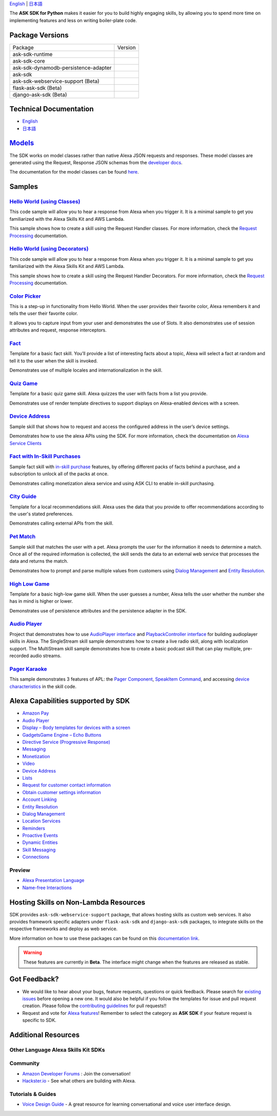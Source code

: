 .. raw:: html

    <embed>
        <p align="center">
          <img src="https://m.media-amazon.com/images/G/01/mobile-apps/dex/avs/docs/ux/branding/mark1._TTH_.png">
          <br/>
          <h1 align="center">Alexa Skills Kit SDK for Python</h1>
          <p align="center">
            <a href="https://travis-ci.org/alexa/alexa-skills-kit-sdk-for-python"><img src="https://img.shields.io/travis/alexa/alexa-skills-kit-sdk-for-python/master.svg?style=flat"></a>
            <a href="https://developer.amazon.com/docs/alexa-skills-kit-sdk-for-python/overview.html">Docs</a>
            <a href="https://github.com/alexa/alexa-skills-kit-sdk-for-python/blob/master/LICENSE"><img src="https://img.shields.io/badge/License-Apache%202.0-blue.svg"></a>
            <a href="https://pypi.python.org/pypi/ask-sdk/"><img src="http://img.shields.io/pypi/v/ask-sdk.svg?style=flat"></a>
            <a href="https://pypi.org/project/ask-sdk-core/"><img src="https://pepy.tech/badge/ask-sdk-core"></a>
            <a hreg="https://pypi.python.org/pypi/ask-sdk/"><img src="https://img.shields.io/pypi/pyversions/ask-sdk.svg?style=flat"></a>
          </p>
        </p>
    </embed>

`English <README.rst>`_ |  `日本語 <README.ja.rst>`_

The **ASK SDK for Python** makes it easier for you to build highly engaging skills,
by allowing you to spend more time on implementing features and less on writing
boiler-plate code.


.. |Build Status| image:: https://img.shields.io/travis/alexa-labs/alexa-skills-kit-sdk-for-python/master.svg?style=flat
    :target: https://travis-ci.org/alexa-labs/alexa-skills-kit-sdk-for-python
    :alt: Build Status
.. |Docs|
    :target: https://developer.amazon.com/docs/alexa-skills-kit-sdk-for-python/overview.html
    :alt: Technical documentation
.. |Runtime Version| image:: http://img.shields.io/pypi/v/ask-sdk-runtime.svg?style=flat
    :target: https://pypi.python.org/pypi/ask-sdk-runtime/
    :alt: Version
.. |Runtime Downloads| image:: https://pepy.tech/badge/ask-sdk-runtime
    :target: https://pepy.tech/project/ask-sdk-runtime
    :alt: Downloads
.. |Core Version| image:: http://img.shields.io/pypi/v/ask-sdk-core.svg?style=flat
    :target: https://pypi.python.org/pypi/ask-sdk-core/
    :alt: Version
.. |Core Downloads| image:: https://pepy.tech/badge/ask-sdk-core
    :target: https://pepy.tech/project/ask-sdk-core
    :alt: Downloads
.. |DynamoDb Version| image:: http://img.shields.io/pypi/v/ask-sdk-dynamodb-persistence-adapter.svg?style=flat
    :target: https://pypi.python.org/pypi/ask-sdk-dynamodb-persistence-adapter/
    :alt: Version
.. |DynamoDb Downloads| image:: https://pepy.tech/badge/ask-sdk-dynamodb-persistence-adapter
    :target: https://pepy.tech/project/ask-sdk-dynamodb-persistence-adapter
    :alt: Downloads
.. |Standard Version| image:: http://img.shields.io/pypi/v/ask-sdk.svg?style=flat
    :target: https://pypi.python.org/pypi/ask-sdk/
    :alt: Version
.. |Standard Downloads| image:: https://pepy.tech/badge/ask-sdk
    :target: https://pepy.tech/project/ask-sdk
    :alt: Downloads
.. |Webservice Version| image:: http://img.shields.io/pypi/v/ask-sdk-webservice-support.svg?style=flat
    :target: https://pypi.python.org/pypi/ask-sdk-webservice-support/
    :alt: Version
.. |Webservice Downloads| image:: https://pepy.tech/badge/ask-sdk-webservice-support
    :target: https://pepy.tech/project/ask-sdk-webservice-support
    :alt: Downloads
.. |Flask Sdk Version| image:: http://img.shields.io/pypi/v/flask-ask-sdk.svg?style=flat
    :target: https://pypi.python.org/pypi/flask-ask-sdk/
    :alt: Version
.. |Flask Sdk Downloads| image:: https://pepy.tech/badge/flask-ask-sdk
    :target: https://pepy.tech/project/flask-ask-sdk
    :alt: Downloads
.. |Django Sdk Version| image:: http://img.shields.io/pypi/v/django-ask-sdk.svg?style=flat
    :target: https://pypi.python.org/pypi/django-ask-sdk/
    :alt: Version
.. |Django Sdk Downloads| image:: https://pepy.tech/badge/django-ask-sdk
    :target: https://pepy.tech/project/django-ask-sdk
    :alt: Downloads
.. |License| image:: http://img.shields.io/pypi/l/ask-sdk-core.svg?style=flat
    :target: https://github.com/alexa/alexa-skills-kit-sdk-for-python/blob/master/LICENSE
    :alt: License

Package Versions
----------------
====================================   ==================
Package                                Version
------------------------------------   ------------------
ask-sdk-runtime                        |Runtime Version| |Runtime Downloads|
ask-sdk-core                           |Core Version| |Core Downloads|
ask-sdk-dynamodb-persistence-adapter   |DynamoDb Version| |DynamoDb Downloads|
ask-sdk                                |Standard Version| |Standard Downloads|
ask-sdk-webservice-support (Beta)      |Webservice Version| |Webservice Downloads|
flask-ask-sdk (Beta)                   |Flask Sdk Version| |Flask Sdk Downloads|
django-ask-sdk (Beta)                  |Django Sdk Version| |Django Sdk Downloads|
====================================   ==================


Technical Documentation
-----------------------

- `English <https://developer.amazon.com/docs/alexa-skills-kit-sdk-for-python/overview.html>`__
- `日本語 <https://alexa-skills-kit-python-sdk.readthedocs.io/ja/latest/>`__

`Models <https://github.com/alexa/alexa-apis-for-python>`__
-------

The SDK works on model classes rather than native Alexa JSON requests and
responses. These model classes are generated using the Request, Response JSON
schemas from the `developer docs <https://developer.amazon.com/docs/custom-skills/request-and-response-json-reference.html>`__.

The documentation for the model classes can be found `here <https://alexa-skills-kit-python-sdk.readthedocs.io/en/latest/models/ask_sdk_model.html>`__.

Samples
-------

`Hello World (using Classes) <https://github.com/alexa/skill-sample-python-helloworld-classes>`_
~~~~~~~~~~~~~~~~~~~~~~~~~~~~~~~~~~~~~~~~~~~~~~~~

This code sample will allow you to hear a response from Alexa when you
trigger it. It is a minimal sample to get you familiarized with the
Alexa Skills Kit and AWS Lambda.

This sample shows how to create a skill
using the Request Handler classes. For more information, check the
`Request Processing <https://developer.amazon.com/docs/alexa-skills-kit-sdk-for-python/handle-requests.html>`_ documentation.

`Hello World (using Decorators) <https://github.com/alexa/skill-sample-python-helloworld-decorators>`_
~~~~~~~~~~~~~~~~~~~~~~~~~~~~~~~~~~~~~~~~~~~~~~~~

This code sample will allow you to hear a response from Alexa when you
trigger it. It is a minimal sample to get you familiarized with the
Alexa Skills Kit and AWS Lambda.

This sample shows how to create a skill
using the Request Handler Decorators. For more information, check the
`Request Processing <https://developer.amazon.com/docs/alexa-skills-kit-sdk-for-python/handle-requests.html>`_ documentation.

`Color Picker <https://github.com/alexa/skill-sample-python-colorpicker>`_
~~~~~~~~~~~~~~~~~~~~~~~~~~~~~~~~~~~~~~~~~~~~~~~~~~

This is a step-up in functionality from Hello World. When the user provides
their favorite color, Alexa remembers it and tells the user their favorite
color.

It allows you to
capture input from your user and demonstrates the use of Slots. It also
demonstrates use of session attributes and request, response interceptors.

`Fact <https://github.com/alexa/skill-sample-python-fact>`_
~~~~~~~~~~~~~~~~~~~~~~~~~

Template for a basic fact skill. You’ll provide a list of interesting facts
about a topic, Alexa will select a fact at random and tell it to the user
when the skill is invoked.

Demonstrates use of multiple locales and internationalization in the skill.

`Quiz Game <https://github.com/alexa/skill-sample-python-quiz-game>`_
~~~~~~~~~~~~~~~~~~~~~~~~~~~~~~~

Template for a basic quiz game skill. Alexa quizzes the user with facts from
a list you provide.

Demonstrates use of render template directives to support displays on
Alexa-enabled devices with a screen.

`Device Address <samples/GetDeviceAddress>`_
~~~~~~~~~~~~~~~~~~~~~~~~~~~~~~~~~~~~~~~~~~~~~~~~~~~~~~~~~~~~~

Sample skill that shows how to request and access the configured address in
the user’s device settings.

Demonstrates how to use the alexa APIs using the SDK. For more information,
check the documentation on `Alexa Service Clients <https://developer.amazon.com/docs/alexa-skills-kit-sdk-for-python/call-alexa-service-apis.html>`_

`Fact with In-Skill Purchases <https://github.com/alexa/skill-sample-python-fact-in-skill-purchases>`_
~~~~~~~~~~~~~~~~~~~~~~~~~~~~~~~~~

Sample fact skill with `in-skill purchase <https://developer.amazon.com/docs/in-skill-purchase/isp-overview.html>`_
features, by offering different packs of facts behind a purchase, and a
subscription to unlock all of the packs at once.

Demonstrates calling monetization alexa service and using ASK CLI to enable
in-skill purchasing.

`City Guide <https://github.com/alexa/skill-sample-python-city-guide>`_
~~~~~~~~~~~~~~~~~~~~~~~~~~~~~~~~~

Template for a local recommendations skill. Alexa uses the data that you
provide to offer recommendations according to the user's stated preferences.

Demonstrates calling external APIs from the skill.

`Pet Match <https://github.com/alexa/skill-sample-python-petmatch>`_
~~~~~~~~~~~~~~~~~~~~~~~~~~~~~~~~~

Sample skill that matches the user with a pet. Alexa prompts the user for
the information it needs to determine a match. Once all of the required
information is collected, the skill sends the data to an external web service
that processes the data and returns the match.

Demonstrates how to prompt and parse multiple values from customers using
`Dialog Management <https://developer.amazon.com/alexa-skills-kit/dialog-management>`_
and `Entity Resolution <https://developer.amazon.com/docs/custom-skills/define-synonyms-and-ids-for-slot-type-values-entity-resolution.html>`_.

`High Low Game <https://github.com/alexa/skill-sample-python-highlowgame>`_
~~~~~~~~~~~~~~~~~~~~~~~~~~~~~~~~~~~~~~~~~~~~~~~~~~

Template for a basic high-low game skill. When the user guesses a number,
Alexa tells the user whether the number she has in mind is higher or lower.

Demonstrates use of persistence attributes and the persistence adapter
in the SDK.

`Audio Player <https://github.com/alexa/skill-sample-python-audio-player>`_
~~~~~~~~~~~~~~~~~~

Project that demonstrates how to use `AudioPlayer interface <https://developer.amazon.com/public/solutions/alexa/alexa-skills-kit/docs/custom-audioplayer-interface-reference>`__ and `PlaybackController interface <https://developer.amazon.com/public/solutions/alexa/alexa-skills-kit/docs/custom-playbackcontroller-interface-reference>`__ for building audioplayer skills in Alexa. The SingleStream skill sample demonstrates how to create a live radio skill, along with localization support. The MultiStream skill sample demonstrates how to create a basic podcast skill that can play multiple, pre-recorded audio streams.

`Pager Karaoke <https://github.com/alexa-labs/skill-sample-python-pager-karaoke>`__
~~~~~~~~~~~~~~~

This sample demonstrates 3 features of APL: the `Pager Component <https://developer.amazon.com/docs/alexa-presentation-language/apl-pager.html>`__, `SpeakItem Command <https://developer.amazon.com/docs/alexa-presentation-language/apl-standard-commands.html#speakitem-command>`__, and accessing `device characteristics <https://developer.amazon.com/docs/alexa-presentation-language/apl-viewport-characteristics.html>`__ in the skill code.


Alexa Capabilities supported by SDK
-----------------------------------

* `Amazon Pay <https://developer.amazon.com/docs/amazon-pay/integrate-skill-with-amazon-pay.html>`__

* `Audio Player <https://developer.amazon.com/docs/custom-skills/audioplayer-interface-reference.html>`__

* `Display – Body templates for devices with a screen <https://developer.amazon.com/docs/custom-skills/create-skills-for-alexa-enabled-devices-with-a-screen.html>`__

* `Gadgets\Game Engine – Echo Buttons <https://developer.amazon.com/docs/custom-skills/game-engine-interface-reference.html>`__

* `Directive Service (Progressive Response) <https://developer.amazon.com/docs/custom-skills/send-the-user-a-progressive-response.html>`__

* `Messaging <https://developer.amazon.com/docs/smapi/send-a-message-request-to-a-skill.html>`__

* `Monetization <https://developer.amazon.com/alexa-skills-kit/make-money>`__

* `Video <https://developer.amazon.com/docs/custom-skills/videoapp-interface-reference.html>`__

* `Device Address <https://developer.amazon.com/docs/custom-skills/device-address-api.html>`__

* `Lists <https://developer.amazon.com/docs/custom-skills/access-the-alexa-shopping-and-to-do-lists.html#alexa-lists-access>`__

* `Request for customer contact information <https://developer.amazon.com/docs/smapi/alexa-settings-api-reference.html>`__

* `Obtain customer settings information <https://developer.amazon.com/docs/smapi/alexa-settings-api-reference.html>`_

* `Account Linking <https://developer.amazon.com/docs/account-linking/understand-account-linking.html>`__

* `Entity Resolution <https://developer.amazon.com/docs/custom-skills/define-synonyms-and-ids-for-slot-type-values-entity-resolution.html>`__

* `Dialog Management <https://developer.amazon.com/docs/custom-skills/dialog-interface-reference.html>`__

* `Location Services <https://developer.amazon.com/docs/custom-skills/location-services-for-alexa-skills.html>`__

* `Reminders <https://developer.amazon.com/docs/smapi/alexa-reminders-overview.html>`__

* `Proactive Events <https://developer.amazon.com/docs/smapi/proactive-events-api.html>`__

* `Dynamic Entities <https://developer.amazon.com/docs/custom-skills/use-dynamic-entities-for-customized-interactions.html>`__

* `Skill Messaging <https://developer.amazon.com/docs/smapi/skill-messaging-api-reference.html>`__

* `Connections <https://developer.amazon.com/blogs/alexa/post/7b332b32-893e-4cad-be07-a5877efcbbb4/skill-connections-preview-now-skills-can-work-together-to-help-customers-get-more-done>`__

Preview
~~~~~~~

* `Alexa Presentation Language <https://developer.amazon.com/docs/alexa-presentation-language/apl-overview.html>`__

* `Name-free Interactions <https://developer.amazon.com/docs/custom-skills/understand-name-free-interaction-for-custom-skills.html>`_


Hosting Skills on Non-Lambda Resources
--------------------------------------

SDK provides ``ask-sdk-webservice-support`` package, that allows hosting
skills as custom web services. It also provides framework specific adapters
under ``flask-ask-sdk`` and ``django-ask-sdk`` packages, to integrate
skills on the respective frameworks and deploy as web service.

More information on how to use these packages can be found on this
`documentation link <https://developer.amazon.com/docs/alexa-skills-kit-sdk-for-python/host-web-service.html>`__.

.. warning::

    These features are currently in **Beta**. The interface might change when
    the features are released as stable.


Got Feedback?
-------------

- We would like to hear about your bugs, feature requests, questions or quick feedback.
  Please search for
  `existing issues <https://github.com/alexa/alexa-skills-kit-sdk-for-python/issues>`_
  before opening a new one. It would also be helpful if you follow the
  templates for issue and pull request creation.
  Please follow the `contributing guidelines <CONTRIBUTING.md>`_ for
  pull requests!!
- Request and vote for
  `Alexa features <https://alexa.uservoice.com/forums/906892-alexa-skills-developer-voice-and-vote>`_!
  Remember to select the category as **ASK SDK** if your feature request is
  specific to SDK.


Additional Resources
--------------------

Other Language Alexa Skills Kit SDKs
~~~~~~~~~~~~~~~~~~~~~~~~~~~~~~~~~~~~

.. raw:: html

    <embed>
        <div>
            <p><a href="https://github.com/alexa/alexa-skills-kit-sdk-for-nodejs"><img src="https://github.com/konpa/devicon/blob/master/icons/nodejs/nodejs-original.svg?sanitize=true" width="25px" /> Alexa Skills Kit SDK for NodeJS</a></p>
            <p><a href="https://github.com/amzn/alexa-skills-kit-java"><img src="https://github.com/konpa/devicon/raw/master/icons/java/java-original.svg?sanitize=true" width="25px" /> Alexa Skills Kit SDK for Java</a></p>
        </div>
    </embed>

Community
~~~~~~~~~

-  `Amazon Developer Forums <https://forums.developer.amazon.com/spaces/165/index.html>`_ : Join the conversation!
-  `Hackster.io <https://www.hackster.io/amazon-alexa>`_ - See what others are building with Alexa.

Tutorials & Guides
~~~~~~~~~~~~~~~~~~

-  `Voice Design Guide <https://developer.amazon.com/designing-for-voice/>`_ -
   A great resource for learning conversational and voice user interface design.

